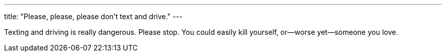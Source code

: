 ---
title: "Please, please, please don't text and drive."
---

Texting and driving is really dangerous.
//
Please stop.
//
You could easily kill yourself, or--worse yet--someone you love.
